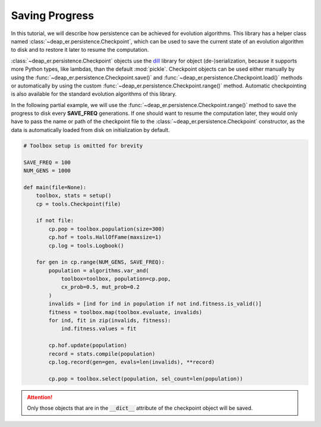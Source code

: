 Saving Progress
===============

In this tutorial, we will describe how persistence can be achieved for evolution algorithms.
This library has a helper class named :class:`~deap_er.persistence.Checkpoint`, which can be
used to save the current state of an evolution algorithm to disk and to restore it later to
resume the computation.

:class:`~deap_er.persistence.Checkpoint` objects use the `dill <https://pypi.org/project/dill/>`_ library for
object (de-)serialization, because it supports more Python types, like lambdas, than the default :mod:`pickle`.
Checkpoint objects can be used either manually by using the :func:`~deap_er.persistence.Checkpoint.save()` and
:func:`~deap_er.persistence.Checkpoint.load()` methods or automatically by using the custom
:func:`~deap_er.persistence.Checkpoint.range()` method. Automatic checkpointing is also available
for the standard evolution algorithms of this library.

In the following partial example, we will use the :func:`~deap_er.persistence.Checkpoint.range()` method to save
the progress to disk every **SAVE_FREQ** generations. If one should want to resume the computation later, they
would only have to pass the name or path of the checkpoint file to the :class:`~deap_er.persistence.Checkpoint`
constructor, as the data is automatically loaded from disk on initialization by default.


.. code-block::

    # Toolbox setup is omitted for brevity

    SAVE_FREQ = 100
    NUM_GENS = 1000

    def main(file=None):
        toolbox, stats = setup()
        cp = tools.Checkpoint(file)

        if not file:
            cp.pop = toolbox.population(size=300)
            cp.hof = tools.HallOfFame(maxsize=1)
            cp.log = tools.Logbook()

        for gen in cp.range(NUM_GENS, SAVE_FREQ):
            population = algorithms.var_and(
                toolbox=toolbox, population=cp.pop,
                cx_prob=0.5, mut_prob=0.2
            )
            invalids = [ind for ind in population if not ind.fitness.is_valid()]
            fitness = toolbox.map(toolbox.evaluate, invalids)
            for ind, fit in zip(invalids, fitness):
                ind.fitness.values = fit

            cp.hof.update(population)
            record = stats.compile(population)
            cp.log.record(gen=gen, evals=len(invalids), **record)

            cp.pop = toolbox.select(population, sel_count=len(population))

.. attention::
    Only those objects that are in the :code:`__dict__` attribute of the checkpoint object will be saved.

